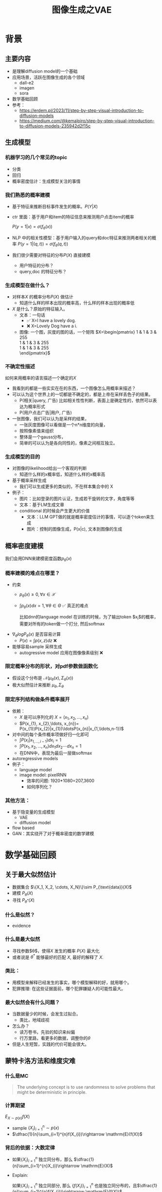 #+TITLE: 图像生成之VAE
* 背景
** 主要内容
- 是理解diffusion model的一个基础
- 应用场景，活跃在图像生成的各个领域
  - dall-e2
  - imagen
  - sora
- 数学基础回顾
- 参考：
  + https://erdem.pl/2023/11/step-by-step-visual-introduction-to-diffusion-models
  + https://medium.com/@kemalpiro/step-by-step-visual-introduction-to-diffusion-models-235942d2f15c

** 生成模型
*** 机器学习的几个常见的topic
- 分类
- 回归
- 概率密度估计：生成模型关注的事情
*** 我们熟悉的概率建模
- 基于特征来推断目标事件发生的概率。$P(Y|X)$
- ctr 里面：基于用户和item的特征信息来推测用户点击item的概率

   $P(y=1|x)=\sigma(f_{\theta}(x))$

- NLP 中的相关性模型：基于用户输入的query和doc特征来推测两者相关的概率
   $P(y=1|(q,t))=\sigma(f_{\theta}(q,t))$

- 我们很少需要对特征的分布$P(X)$ 直接建模
  + 用户特征的分布？
  + query,doc 的特征分布？
*** 生成模型在做什么？
- 对样本$X$ 的概率分布$P(X)$ 做估计
  + 知道什么样的样本出现的概率高，什么样的样本出现的概率低
- $X$ 是什么？原始的特征输入。
  + 文本：一句话     
    - ✅ X=I have a lovely dog.
    - ❌ X=Lovely Dog have a i.
  + 图像: 一个图，灰度的图的话，一个矩阵
     $X=\begin{pmatrix}
     1 & 1 & 3 & 255 \\
     1 & 1 & 3 & 255 \\
     1 & 1 & 3 & 255 \\
     \end{pmatrix}$
*** 不确定性描述
如何来用概率的语言描述一个确定的$X$
- 我看到的都是一些实实在在的东西，一个图像怎么用概率来描述？
- 可以认为这个世界上的一切都是不确定的，都是上帝在采样丢色子的结果。
  + P(相关|query, 广告)
     比如相关性性判断，表面上是确定性的，依然可以表达为概率形式
  + P(用户点击广告|用户, 广告)
- 一张图像，我们可以认为是采样的结果，
  + 一张灰度图像可以看做是一个n*n维度的向量，
  + 按照像素值来组织
  + 整体是一个gauss分布，
  + 简单的可以认为是各向同性的，像素之间相互独立。
*** 生成模型的目的
- 对图像的likelihood给出一个客观的判断
  + 知道什么样的x概率低，知道什么样的x概率高
- 基于概率采样生成
  + 我们可以生成更多的类似的，不在样本集合中的 X
- 例子：
  + 图片：比如登录的图片认证，生成若干旋转的文字，角度等等
  + 文本：基于LM生成文章
  + conditional 的时候会产生更大的价值
    + 文本：LLM GPT做的就是概率密度估计的事情，可以逐个token来生成
    + 图片：控制的图像生成，P(x|c), 文本到图像的生成
** 概率密度建模
我们会用DNN来建模密度函数$p_{\theta}(x)$ 
*** 概率建模的难点在哪里？
- 约束
  + $p_{\theta}(x)\ge 0, \forall x \in \mathcal{X}$
  + $\int p_{\theta}(x) dx=1, \forall \theta \in \Theta$ ✅ 真正的难点

     比如dnn的language model 在训练的时候，为了输出token $x_{i}$的概率，需要对所有的token做一个打分, 然后softmax
- $\nabla_{\theta} log P_{\theta}(x)$ 是否容易计算
  + $P(x)=\int p(x,z) dz$ ❌
- 能够容易sample 采样生成
  + autogressive model 应用在图像像素级别 ❌
*** 限定概率分布的形状，对pdf参数做函数化
- 假设这个分布是 $\mathcal{N}(\mu_{\theta}(x),\Sigma_{\theta}(x))$
- 极大似然估计来推断 $\mu_{\theta}, \Sigma_{\theta}$
*** 限定序列结构做条件概率展开
- 依赖：
  + $X$ 是可以序列化的 $X=(x_{1}, x_{2},\ldots, x_{n})$
  + $P(x_{1}, x_{2},\ldots, x_{n})= P(x_{1})P(x_{2}|x_{1})\ldotsP(x_{n}|x_{1,\ldots,n-1})$
- 对中间的每个条件概率项做好归一化即可
  + $\int P(x_i|x_{1,\ldots,i-1}) dx_i=1$
  + $\int P(x_{1}, x_{2},\ldots, x_{n}) dx_1dx_2\cdots dx_n=1$
  + 在DNN中，表现为最后一层做softmax
- autoregressive models
- 例子：
  + language model
  + image model: pixelRNN
    + 效率的问题: 1920*1080=207,3600
    + 如何序列化？
*** 其他方法：
- 基于隐变量的生成模型
  + VAE
  + diffusion model
- flow based
- GAN：其实绕开了对于概率密度的数学建模
* 数学基础回顾
** 关于最大似然估计
- 数据集合 $\{X_1, X_2, \cdots, X_N}\}\sim P_{\text{data}}(X)$
- 建模 $P_{\theta}(X)$
- 寻找 $P_{\theta^{*}}(X)$
*** 什么是似然？
- evidence
*** 什么是最大似然
- 寻找参数$\theta$，使得$X$ 发生的概率 $P(X)$ 最大化
- 或者说是 $\theta^{*}$ 能够最好的匹配 $X$, 最好的解释了 $X$.
   
*** 类比：
- 用模型来解释已经发生的事实，哪个模型解释的好，就用哪个。
- 犯罪推理: 在这些证据面前，哪个犯罪嫌疑人的可能性最大。
*** 最大似然会有什么问题？
- 当数据量少的时候，会发生过拟合。
  - 类比，地域歧视
- 怎么办？
  - 读万卷书，先验的知识来纠偏
  - 行万里路，看更多的数据，调整你的$\theta$
- 但是人生短暂，实践的代价可能会很大。
** 蒙特卡洛方法和维度灾难
*** 什么是MC
#+begin_quote
 The underlying concept is to use randomness to solve problems that might be deterministic in principle. 
#+end_quote
*** 计算期望
$E_{X\sim p(x)} f(X)$
- sample $\{X_{i}\}_{i=1}^{n} \sim p(x)$
- $\dfrac{1}{n}\sum_{i=1}^{n}f(X_{i})\rightarrow \mathrm{E}(f(X))$
*** 背后的依据：大数定律
- 如果$\{X_i\}_{i=1}^{n}$ 独立同分布，那么 $\dfrac{1}{n}\sum_{i=1}^{n}X_{i}\rightarrow \mathrm{E}(X)$
- Explain:

   如果$\{X_i\}_{i=1}^{n}$ 独立同部分, 那么 $\{f(X_i)\}_{i=1}^{n}$ 也是独立同分布的，且$\dfrac{1}{n}\sum_{i=1}^{n}f(X_{i})\rightarrow \mathrm{E}(f(X))$
**** 更进一步，有中心极限定律：
*** 缺点：在高维空间中效率非常的低
- 在高维空间里面，你的采样到的大部分的点都不是你想要的
*** 举一个例子：计算$\pi$
- $n$ 维的球体的体积
  + $V_n=\dfrac{\pi^{\frac{n}{2}}R^{n}}{\Gamma(\frac{n}{2}+1)}$
  + $\Gamma(n+1)=n!$
- 计算方法
  + 基于单位球体的体积公式反向推导
     $\pi = (\dfrac{V_n\Gamma(\frac{n}{2}+1)}{R^n})^{\frac{2}{n}}$
  + sample n个[-1,1] 之间的均匀随机变量
  + 计算单位球中的个数比例得到单位球体的体积
  + 基于上述公式推导出$\pi$
- 维度灾难
  + $V_{n}\rightarrow 0, as\quad n\rightarrow \infty$
  + n维单位球体的体积趋向于0
  + sample失效
*** 注意：MC 偏好期望形式的优化目标 $E_{P(X)} f(X)$
** 高斯分布的性质
*** 定义
$X\sim \mathcal{N}(\mu,\Sigma)$
*** 性质
- 高斯分布的线性组合还是高斯分布
- 先验gauss，似然高斯，后验依然是高斯
- 两个高斯分布之间的KL divergence
   $D\left[ \mathcal{N}(\mu_0, \Sigma_0) \parallel \mathcal{N}(\mu_1, \Sigma_1) \right] = \frac{1}{2} \left( \text{tr} \left( \Sigma_1^{-1}\Sigma_0 \right) + (\mu_1 - \mu_0)^T \Sigma_1^{-1} (\mu_1 - \mu_0) - k + \log \left( \dfrac{\det\Sigma_1}{\det\Sigma_0} \right) \right)$
- KL
   $D\left[ \mathcal{N}(\mu(X), \Sigma(X)) \parallel \mathcal{N}(0, I) \right] = \frac{1}{2} \left( \text{tr}(\Sigma(X)) + (\mu(X))^T (\mu(X)) - k - \log \det (\Sigma(X)) \right)$

*** closed under many operations.
A crucial computation property: Gaussians are closed under many operations.
- Affine transformation: if p(x) is Gaussian, then p(Ax + b) is a Gaussian1
- Marginalization: if p(x, z) is Gaussian, then p(x) is Gaussian.
- Conditioning: if p(x, z) is Gaussian, then p(x | z) is Gaussian.
- Product: if p(x) and p(z) are Gaussian, then p(x)p(z) is proportional to a Gaussian
- x gaussian N(0,1), y gaussian N(0,1), ax+by gaussion a^2+b^2.
** 重参数化
*** 问题：期望依赖的pdf中是否有参数
- 两种情形下求梯度
  + $\nabla_{\theta}\mathrm{E}_{p(z)} \left[ f_\theta(z) \right]$
  + $\nabla_{\theta}\mathrm{E}_{p_{\theta}(z)} \left[ f_\theta(z) \right]$
- $E_{Q_{\phi}(Z|X)}\log P_{\theta}(X|Z)$ 的梯度计算问题
*** pdf不含有参数
\[
\nabla_\theta \mathrm{E}_{p(z)} \left[ f_\theta(z) \right] = \nabla_\theta \int p(z)f_\theta(z)dz
\]
\[
= \int p(z) \nabla_\theta f_\theta(z) dz
\]
\[
= \mathrm{E}_{p(z)} \left[ \nabla_\theta f_\theta(z) \right]
\]
求导穿过了期望，这个好处在于可以对最后这个式子做MC
*** pdf中含有参数
\[
\nabla_\theta \mathrm{E}_{p_\theta(z)} \left[ f_\theta(z) \right] = \nabla_\theta \int p_\theta(z)f_\theta(z)dz
\]
\[
= \int \nabla_\theta \left[ p_\theta(z)f_\theta(z) \right] dz
\]
\[
= \int f_\theta(z) \nabla_\theta p_\theta(z) dz + \int p_\theta(z) \nabla_\theta f_\theta(z) dz
\]
\[
= \int f_\theta(z) \nabla_\theta p_\theta(z) dz + \mathrm{E}_{p_\theta(z)} \left[ \nabla_\theta f_\theta(z) \right]
\]
- 多出来一个左端项，不好处理
- 进一步，如果我们基于MC来表达期望的话
  + sample $\{Z_{i}\}_{i=1}^{n}\sim p(Z)$
  + 得到 $\dfrac{1}{n}\sum_{i}f_\theta(Z_{i})$
  + 如果sample 的分布 $p(Z)$ 依赖于$\theta$, 将无法求导
*** 重参数化=积分的变量替换
**** 什么是reparameterization trick?
- 如果 $z\sim p_z, z = g(\varepsilon), \varepsilon \sim p_\varepsilon$
- 那么 $\mathrm{E}_{p_{z}}f(z)=\mathrm{E}_{p_\varepsilon}f(g(\varepsilon))$
**** 解读
- 期望依赖的随机变量换了，pdf也换了
- 旧的pdf中可能不好处理，但是新的pdf比较容易处理
**** 应用
如果期望依赖的pdf中有参数，而我们需要针对这个期望对参数求导
$\begin{aligned}
\nabla_\theta \mathrm{E}_{p_\theta(z)}[f(z)]
&= \nabla_\theta \mathrm{E}_{p(\varepsilon)}[f(g_\theta(\varepsilon}))] \\
&= \mathrm{E}_{p(\varepsilon)}[\nabla_\theta f(g_\theta(\varepsilon}))] \\
&\approx \frac{1}{L} \sum_{l=1}^L \nabla_\theta f(g_\theta(\varepsilon^{(l)}))
\end{aligned}$
**** proof:
- 首先，两个pdf之间满足 $p_\varepsilon=p_z(g(\varepsilon))g'(\varepsilon)$
     $\begin{aligned}P(\varepsilon < y)
     &= P(g^{-1}(z)<y) \\
     &= P(z < g(y)) \\
     & = \int_{-\infty}^{g(y)} p_z(s) ds \\
     & \overset{s=g(\varepsilon)}{=} \int_{-\infty}^{y} p_z(g(\varepsilon))g'(\varepsilon) d\varepsilon
     \end{aligned}$
- 其次
    $\begin{aligned}
    & \quad\mathrm{E}_{p_{z}}f(z)\\
    =&\int f(s)p_z(s) ds \\
    =&\int f(g(\varepsilon))p_z(g(\varepsilon))g'(\varepsilon) d\varepsilon \\
    =&\int f(g(\varepsilon))p_{\varepsilon}(\varepsilon)d\varepsilon \\
    =& \mathrm{E}_{p_\varepsilon}f(g(\varepsilon)) \\
    \end{aligned}$
*** 类比
可以类比于强化学习中的 policy gradient 求导
   $J(\theta)= E_{\tau\sim \pi_{\theta}(\tau)} r(\tau)$
   
   $\begin{aligned}\nabla_{\theta}J(\theta) = & \int \nabla_{\theta}\pi_{\theta}(\tau)r(\tau)d\tau \\
     = & \int \pi_{\theta}(\tau) \nabla_{\theta}\log \pi_{\theta}(\tau)r(\tau)d\tau \\
     = & E_{\tau \sim \pi_{\theta}(\tau)}\left[ \nabla_{\theta}\log \pi_{\theta}(\tau)r(\tau) \right]
     \end{aligned}$
** 颜森不等式
** 变分
*** 泛函 fuctional
- 输入是一个函数，输出一个值
- 例如熵的定义：$H(p)=\int p(x) \log p(x)dx$
- 变分：是在一个函数空间中针对一个泛函来寻求极值。
*** DNN 求解是在做泛函极小化的事情
- 给定数据集合 $D=\{(x_i,y_i)|i=1,\ldots, N\}$
- loss
   
   $J(f) = \sum\limits_{(x_i,y_i)\in D} L(f(x_i), y_i)$
- 在函数空间$F$ 中寻找极小化
   
   $\min\limits_{f\in F} J(f)$
- DNN 参数化
   $f(x)=f_{\theta}(x)$
   $\min\limits_{\theta} J(\theta)$
*** 变分和下界的关系
**** 这个下界不是你想要的
$\begin{aligned}
\log P(X)
& = log \int P(X|Z) P(Z) dZ \\
&= log E_{P(Z)} P(X|Z)  \\
& \ge E_{P(Z)} \log P(X|Z) 
\end{aligned}$

**** 下界需要动起来，变分的思想
不断的提升上界天花板，逼近到原始值

$\begin{aligned}
\log P(X)
& = \log \int \dfrac{P(X,Z)}{Q(Z)} Q(Z) dZ \\
&= \log E_{Q(Z)} \dfrac{P(X,Z)}{Q(Z)}  \\
&\ge E_{Q(Z)} \log \dfrac{P(X,Z)}{Q(Z)} 
\end{aligned}$
上面的式子对任意的概率分布$Q(Z)$ 都成立，我们可以在一个指定的函数空间寻找更好的 $Q(Z)$，不断提升这个下界。

* 基于隐变量的生成模型
** latent variables
*** 什么是latent variables
- 我们看到的世界可能是高维空间到低维子空间的一个投影
- 我们观察获取到的信息$X$ 本身是不完整的
  + 或者说，我们无法观测到完整的信息，盲人摸象
  + 例子：ctr预估，天气，人的心情，或者平台获取不到信息等
- 我们可以把观测之外的这些特征可以记作 latent variables
*** 图片的latent variable
- 尽管说，一张图片包含了所有的信息，但是很多的信息是你的人脑反馈分析出来的。
   + 比如这个图里面，你会反应出来它有簇，群的概念。
#+DOWNLOADED: screenshot @ 2024-03-29 09:31:36
#+ATTR_HTML: :width 400px :align middle
[[file:images/2024-03-29_09-31-36_screenshot.png]]

- 在人脸的图片中，$Z$ 可能是肤色，脸型，发型，眼睛，鼻子的形状等
*** 机器学习中的latent variables
- 完整的样本是$(X, Z)$
  + 每个样本$X$ 对应一个latent variable $Z$
- 但是我们只能观测到$X$, $Z$ 是观测不到的
- 直接去优化 $P_{\theta}(X)$ 是困难的, 有积分的存在
  + $P(X)=\int_Z P_{\theta}(X,Z)=\int_{Z}P_{\theta}(X|Z)P_{\theta}(Z)dZ$
- 但是知道了$Z$ 后，$P(X,Z)$ 或者 $P(X|Z)$ 是容易优化的
*** 基于隐变量的生成模型
- latent variable 变的至关重要
  + $Z\rightarrow X$
  + $Z$ 中是表达了图像中至关重要的特征
  + 知道了$Z$, 整个图像就可以基于$P(X|Z) decode 构建出来。
  + 我们会把 $Z$ 当做是 $X$对一个的encoding 向量。
- 生成：观测值是基于隐变量的值来生成的。
  + 先sample $Z$
  + 再基于 $P(X|Z)$ sample得到 $X$
- $P(X,Z)=P(Z)P(X|Z)$
*** 一个例子：高斯混合模型
$P(X)=\sum_{Z}P(Z)P(X|Z)=\sum\limits_{k=1}^{K} \pi_{k}\mathcal{N}(x|\mu_{k},\Sigma_{k})$
- sample过程
  + 先根据先验$P(Z)$ 决定在哪个群落点，
  + 再根据局部的似然 $P(X|Z)$ 采样，(根据这个群的均值，方差采样)
- 直接优化 $\log P(X)$ 非常困难
- 但是 $P(X,Z)=\prod\limits_{k=1}^K \pi_k^{Z_k}\mathcal{N}(X|\mu_{k}, \Sigma_{k})^{Z_k}$, 其中 $Z=(Z_1, Z_2, \ldots, Z_{k})$ one-hot 形式
  + $\log P(X,Z)=\sum\limits_{k=1}^{K}Z_k[log\pi_k+\log\mathcal{N}(X|\mu_{k}, \Sigma_{k})]$ 容易优化
#+DOWNLOADED: screenshot @ 2024-03-29 09:31:36
#+ATTR_HTML: :width 400px :align middle
[[file:images/2024-03-29_09-31-36_screenshot.png]]

** 生成式模型的概率建模
*** 一般的模型的概率建模方式
- 参数化单个样本$X$ 的概率 $P_{\theta}(X)$，
- 得到若干的样本$X_1, X_2, \ldots, X_N$
- 然后做概率的最大似然估计 $\prod_{i} P_{\theta}(X_i)$
*** 生成式模型的概率建模方式
- $P(X)=\int_Z P_{\theta}(X,Z)=\int_{Z}P_{\theta}(X|Z)P_{\theta}(Z)dZ$
- 是一堆分布做做加权平均
- $P(X|Z)$ 参数化为 $P_{\theta}(X|Z)$
  + 比如 $P(X|Z)=\mathcal{N}(\mu(Z;\theta),\Sigma(Z;\theta))$
- $P(Z)$ 可以有参数，也可以没有参数
  + 在VAE/diffusion model 中，$P(Z)=\mathcal{N}(0,I)$
- 是一堆高斯分布做加权平均
** 生成模型的优化
*** 优化的目标：
- $P(X)=\int_Z P_{\theta}(X|Z)P(Z) dZ$
- 积分的存在，导致 $\log P(X)$ 无法直接优化
*** 使用蒙特卡洛方法
对于一个给定的样本 $X$,$P(X)= E\limits_{Z\sim P(Z)} P_{\theta}(X|Z)$
- sample $Z_1, Z_2, \ldots, Z_n$ from $P(Z)$
- $P(X) \approx \dfrac{1}{n} \sum_{i} P_{\theta}(X|Z_i)$
- 再针对$\theta$ 做梯度下降
*** 问题：
- 维度灾难的问题：
   + $n$ 需要极其大来得到一个准确的概率估计
- $Z_{i}$ 的有效性
  + $P(X|Z_i)$ 的概率大多为0，对参数的更新没有贡献
  + 所以我们要更加有效的 Z, 比如使用  $Q(Z|X)$ 来sample $Z$
  + $Q(Z|X)$ 能给出来容易生成$X$ 的Z 来。
  + 计算 $E_{Z\sim Q} P(X|Z)$
- $\log P(X)$ 的问题依然存在     
** 换个思路建模密度
*** 先验分布+确定性函数来建模
$P(X)=P(Z)P(X|Z)$
- prior z:
  + 没有需要学习的参数
  + 在一个低维度的latent space中采样
- 确定性函数：
  + h(z)
** 理论的依据
*** 高斯分布+CDF逆变换可以拟合任意的分布
- 假设
  + 随机变量 $N\sim \mathcal{N}[0,1]$, 对应的CDF 是$\Psi$
  + 那么$Y=\Psi(N)\sim \text{Uniform}[0,1]$
  + 目标随机变量$X$ 对应的分布的CDF是 $F(x)=P(X\le x)$
- 那么随机变量 $X=F^{-1}(Y)$ 分布满足$F$
- 高维中依然是成立，但是这个函数表达是不知道的，我们可以通过模型学习得到。
**** 均匀分布+CDF逆变换可以拟合任意的分布
- 假设
  + 随机变量 $U\sim \text{Uniform}[0,1]$
  + 目标随机变量对应的CDF是 $F(x)=P(X\le x)$
- 结论：随机变量 $X=F^{-1}(U)$ 分布满足$F$
- 证明:

   $P(X\le x)=P(F^{-1}(U)\le x)=P(U\le F(x))=F(x)$
**** 高斯分布到均匀分布
- 假设
  + 随机变量 $N\sim \mathcal{N}[0,1]$, 对应的CDF 是$\Psi$
  + 那么$Y=\Psi(N)\sim \text{Uniform}[0,1]$
- 证明:
   $P(Y\le y)=P(\Psi(N)\le y )=P(N\le \Psi^{-1}(y))=\Psi(\Psi^{-1}(y))=y$
*** 在生成式模型中运用：
sample $X$ 可以分两步走
- 先sample $Z\sim \mathcal{N}(0,1)$
- 然后再基于一个复杂的确定函数变换（交给DNN学习）得到 $f(Z)$ 变换得到$X$
- 随机变量 $X=f(Z)$ 就是对整体的sample建模
*** 为什么不用均匀分布做先验？而使用高斯？
- 高斯分布在整个空间上有定义，计算KL 不会有除以0的问题发生
- 高斯分布有很多很好的性质可以使用
* VAE
** VAE 的思路
*** 思考点一：log穿过积分，优化下界
- 利用$\log$ 函数的凹性，$\log$ 可以穿过去积分, 得到一个下界
- 而这个下界是容易优化的， 同时可以对下界优化不断提升
$\begin{aligned}
\log P(X)
&= \log \int P(X, Z) dZ\\
&= \log \int P(X, Z) \dfrac{Q(Z)}{Q(Z)}dZ\\
&= \log E_{Q(Z)} \dfrac{P(X,Z)}{Q(Z)}\\
&\ge E_{Q(Z)} \log \dfrac{P(X,Z)}{Q(Z)}\\
\end{aligned}$
*** 思考点二：提升采样有效性
- 不从$P(Z)$ 中sample $Z$
- 而从$Q(Z)$ 中sample $Z$，$Q(Z)\rightarrow P(Z|X)$
- 然后基于$Z$ 重建 $\widehat{X}=f_{\theta}(Z)$
#+DOWNLOADED: screenshot @ 2024-03-28 23:14:24
#+ATTR_HTML: :width 600px :align middle
[[file:images/2024-03-28_23-14-24_screenshot.png]]   
** variational inference
对于任意的$Q(Z)$， 有
- $\log P(X) = \mathcal{L} (Q) + \mathcal{D}(Q(Z)\|P(Z|X))$
  + $\mathcal{L}(Q) = E_{Q(Z)} \log \dfrac{P(X,Z)}{Q(Z)}$
  + $\mathcal{D}(Q(Z)\|P(Z|X)) = E_{Q(Z)} \log\dfrac{Q(Z)}{P(Z|X)}$
- $\log P(X) \ge \mathcal{L} (Q)$ ，由于 KL 非负
  + 寻找$Q(Z)$ 中最大化 $\mathcal{L}(Q)$
  + 参数化: $Q_{\phi}(Z)$
  + $\max\limits_{\phi}\mathcal{L}(Q)$ (变分的思想)
  + $\mathcal{L} (Q)$ 就是 ELBO
*** 证明
$\begin{aligned}
\log P(X) &= E_{Q(Z)} \log P(X) \\
&=E_{Q(Z)} \log \dfrac{P(X,Z)}{P(Z|X)} \\
&=E_{Q(Z)} \log \dfrac{P(X,Z)}{P(Z|X)} \dfrac{Q(Z)}{Q(Z)} \\
& = E_{Q(Z)} \log \dfrac{P(X,Z)}{Q(Z)} + E_{Q(Z)} \log \dfrac{Q(Z)}{P(Z|X)}\\
& = E_{Q(Z)} \log \dfrac{P(X,Z)}{Q(Z)} + \mathcal{D}[Q(Z)||P(Z|X)]
\end{aligned}$
*** ELBO=重建误差+正则项
$\mathcal{L}(Q) = \mathrm{E}_{Q(Z)}[\log P(X|Z)] - \mathcal{D}[Q(Z) \| P(Z)]$
**** proof
$\begin{aligned}
\mathcal{L}(Q)
& = E_{Q(Z)}\log\dfrac{P(X,Z)}{Q(Z)}\\
& = E_{Q(Z)}\log\dfrac{P(X|Z)P(Z)}{Q(Z)}\\
& = E_{Q(Z)}\log P(X|Z) + E_{Q(Z)}\log\dfrac{P(Z)}{Q(Z)}\\
& = E_{Q(Z)}\log P(X|Z) - E_{Q(Z)}\log\dfrac{Q(Z)}{P(Z)}\\
\end{aligned}$
**** 其中涉及到的几个分布
- $P(X)$ 似然性
- $P(X|Z)$
- $P(Z)$ 先验分布
- $Q(Z)$
**** 理解
- 第一项:
  + 有了encoding,decoding的意思
  + 可以使用MC的方法来优化
- 第二项:
   + 正则的一个效果

** 参数化ELBO
给定一个$X$,  $\mathcal{L} = \mathrm{E}_{Q(Z)}[\log P(X|Z)] - \mathcal{D}[Q(Z) \| P(Z)]$
*** 参数化
- $Q(Z)$ 参数化为 $Q_{\phi}(Z|X)=\mathcal{N}(Z|\mu_{\phi}(X), \Sigma_{\phi}(X))$
  + 每个样本对应一个独立的正态分布
  + $\mu_{\phi}(X)$ DNN
  + $\Sigma_{\phi}(X)$ DNN
- $P(X|Z)$ 参数化为 $P_{\theta}(X|Z)=\mathcal{N}(X|f_{\theta}(Z), I)$
   + $f_{\theta}(Z)$ DNN
- $P(Z)=\mathcal{N}(0,1)$
*** 结果
$\mathcal{L}(\phi,\theta)=\mathrm{E}_{Q_{\phi}(Z|X))}[\log P_{\theta}(X|Z)] - \mathcal{D}[Q_{\phi}(Z|X) \|P(Z)]$
我们有两个参数$\phi, \theta$, $\phi$ 出现在变分的候选函数里面，$\theta$ 出现在decoder里面。
** 理解ELBO
*** 理解ELBO
- $\log P_{\theta}(X) = \mathcal{L}(Q, \theta) + \mathcal{D}[Q(Z)\|P(Z|X)}]$
#+DOWNLOADED: screenshot @ 2024-03-29 11:29:54
#+ATTR_HTML: :width 400px :align middle
[[file:images/2024-03-29_11-29-54_screenshot.png]]
- 对于任意的$Q(Z)$，$\log P_\theta(X)\ge \mathcal{L}(Q,\theta)$
- 给定一个$\theta$, $\mathcal{L}(Q(Z), \theta)$ 是一个泛函
  + 这也是变分的意义所在，在各种函数中寻找一个最好的。
- 给定一个$Q(Z)$, $\mathcal{L}(Q(Z), \theta)$ 提供了一个$\theta$ 的函数曲线
  + 不断地优化和提升下界 $Q(Z)$，下界成为一个代理的优化目标
  + 通过不多优化下界来更新$\theta$
#+DOWNLOADED: screenshot @ 2024-03-29 11:50:58
[[file:images/2024-03-29_11-50-58_screenshot.png]]

** 求解
*** 整体思路
- 第一项利用MC 近似，但是求解$\phi$ 梯度有问题，需要重参数化
  + $\mathrm{E}_{Q_{\phi}(Z|X))}[\log P_{\theta}(X|Z)]\approx \sum_i \log P_{\theta}(X|Z_i),\quad Z_i \sim Q_{\phi}(Z|X)$
  + $\log P(X|Z)\sim \|X-f_{\theta}(Z)\|^{2}$
- 第二项可以显式计算，只和$\phi$ 相关，容易计算梯度
   $\begin{aligned}
    &\mathcal{D}[Q_{\phi}(Z|X) \|P(Z)]\\
    =& D\left[ \mathcal{N}(\mu_{\phi}(X), \Sigma_{\theta}(X)) \parallel \mathcal{N}(0, I) \right] \\
    =& \frac{1}{2} \left( \text{tr}(\Sigma_{\phi}(X)) + (\mu_{\phi}(X))^T (\mu_{\phi}(X)) - k - \log \det (\Sigma_{\phi}(X)) \right)
    \end{aligned}$
*** 前向的步骤
#+DOWNLOADED: screenshot @ 2024-04-01 16:39:15
#+ATTR_HTML: :width 600px :align middle
[[file:images/2024-04-01_16-39-15_screenshot.png]]

** 重参数化
*** why
- $E_{Q_{\phi}(Z|X)}\log P_{\theta}(X|Z)$ 的梯度计算问题
  + $\nabla_{\phi} E_{Q_{\phi}(Z|X)}\log P_{\theta}(X|Z)$
  + 期望依赖的分布依赖于参数$\phi$
*** how
- 重参数化
  + $Z\sim Q_{\phi}(Z|X)=\mathcal{N}(Z|\mu(X;\phi), \Sigma(X;\phi))$ 
  + $Z=\mu(X,\phi)+\Sigma^{1/2}(X,\phi)*\varepsilon, \quad \varepsilon \sim N(0,1)$
  + $E_{Q_{\phi}(Z|X)}\log P(X|Z)=E_{\varepsilon}\log P(X|\mu(X,\phi)+\Sigma^{1/2}(X,\phi)*\varepsilon))$
- 最后期望的分布不再依赖于参数
- 求导此时可以穿过期望
   
   $\begin{aligned}
   & \nabla_{\phi} E_{Q_{\phi}(Z|X)}\log P_{\theta}(X|Z)\\
   = &\nabla_{\phi} E_{\varepsilon}\log P_{\theta}(X|\mu(X,\phi)+\Sigma^{1/2}(X,\phi)*\varepsilon) \\
   = &E_{\varepsilon} \nabla_{\phi} \log P_{\theta}(X|\mu(X,\phi)+\Sigma^{1/2}(X,\phi)*\varepsilon)
   \end{aligned}$
   
** 基于MC的优化算法
ELBO，我们有两个参数$\phi, \theta$

$\begin{aligned}
\mathcal{L} &=
\mathrm{E}_{Q_{\phi}(Z|X))}[\log P_{\theta}(X|Z)] - \mathcal{D}[Q_{\phi}(Z|X) \|P(Z)]\\
&=\mathrm{E}_{\varepsilon}[\log P_{\theta}(X|Z(\phi,\varepsilon))] - \mathcal{D}[Q_{\phi}(Z|X) \|P(Z)]\\
\end{aligned}$

应用MC方法
1. sample $\varepsilon_l \sim N(0,1), Z_l=\mu(X,\phi)+\Sigma^{1/2}(X,\phi)*\varepsilon_{l}$
2. 计算ELBO
   $\mathcal{L}(\theta, \phi, X)=\dfrac{1}{L}\sum\limits_{l=1}^{L} \log P_{\theta}(X| Z_{l})}$
3. 对$\phi, \theta$ 求导
** VAE训练好后怎么用？
*** 直接生成
这个时候可以抛弃encoder $Q(Z|X)$ 了
- sample $Z$ from $P(Z)$
- 确定性函数做一个映射 $f(Z)$
  + 虽然 $f(Z)$ 只是gauss的 $\mu$ 参数，无需再次sample
**** why？
因为在优化的过程中 $Q(Z|X)$ 和 $P(Z)$ 已经充分靠近，作为优化的第二项

*** 重构原来的图像
encoder 和decoder 都需要使用
- 基于$Q(Z|X)$ 得到encoding $Z$
- 基于$P(X|Z)$ 生成出来 $\hat{X}$
** open problems
*** 如何来理解整个训练过程中的噪音？
基于sample得到了$Z$，基于加入噪音后的sample来还原图像，这是一种提升模型鲁棒性的方法。
*** 如何来理解训练完了以后，基于$P(Z)$ 来sample？
- 正常使用生成工具的时候，原图是没有的
   + 你需要基于给与的条件或者是无中生有。
*** 为什么不考虑协方差？如何建模像素之间的依赖呢？
*** 为什么只采样一次、在MC方法里面？
* VAE代码实现
** ELBO backbone
*** 背景
$P(x)=\int P(x|z) p(z)$
直接做主要的困难来源于MC在高维空间中的sample的效率问题
*** 引入Q分布
1. 聚焦有意义的 z 值
2. Q(z∣X)：为此，我们引入了一个新的函数 
Q(z∣X)，这是一个编码器网络，它可以基于观察到的数据 
X 提供一个关于 z 值的分布。这个分布专门针对那些可能产生 
X 的 z 值。变分方法使得这个分布可以通过学习数据来逼近真实的后验分布 
P(z∣X)。
*** formula
$\log P(X) - D_{KL}[Q(z|X) \| P(z|X)] = \mathbb{E}_{z \sim Q}[\log P(X|z)] - D_{KL}[Q(z|X) \| P(z)]$

* others
** 建模
*** 建模
- latent variable space $\mathcal{Z}$, pdf $p(z)$
- $z\in\mathcal{Z}$ 是一个随机变量
- deterministic function: $f:\mathcal{Z} \times {\Theta} \rightarrow \mathcal{X}$
- $f(z,\theta)$ 是一个随机变量
  + 希望$f$ 描述了这个数据的分布
- 优化的难点，在于随机变量的一个引入。
*** 建模两步
- sample z from $P(z)$
- sample x from $P(z|x)$
** 图像生成的两种思路
*** 自回归的方式
- 像素级别的自回归
- PixelRNN/PixelCNN
*** patch级别的自回归
*** 基于MC的优化算法
$\begin{aligned}
\mathcal{L} &=
\mathrm{E}_{Q_{\phi}(Z|X))}[\log P_{\theta}(X|Z)] - \mathcal{D}[Q_{\phi}(Z|X) \|P(Z)]\\
&=\mathrm{E}_{Q_{\phi}(Z|X))}[\log P_{\theta}(X|Z)] - \mathrm{E}_{Q_{\phi}(Z|X)} \dfrac{Q_{\phi}(Z|X)}{P(Z)}\\
&=\mathrm{E}_{\varepsilon}[\log P_{\theta}(X|Z(\phi,\varepsilon))] - \mathrm{E}_{\varepsilon} \dfrac{Q_{\phi}(Z|X)}{P(Z)}\\
\end{aligned}$
简化一下
$\begin{aligned}
\mathcal{L} &=
\mathrm{E}_{\varepsilon}[\log P_{\theta}(X|Z(X, \phi,\varepsilon)) - Q_{\phi}(Z(X, \phi, \varepsilon)|X)]\\
\end{aligned}$

$\log P(X) \ge \mathrm{E}_{Q_{\phi}(Z|X))}[\log P_{\theta}(X|Z)] - \mathcal{D}[Q_{\phi}(Z|X) \|P(Z)]$

我们来做一个简化：
$\mathcal{L}(\theta, \phi, X)=
\dfrac{1}{L}\sum\limits_{l=1}^{L} \log P_{\theta}(X, Z^{l})}$

** 关于生成模型直接建模
*** 如果直接建模$P_{\theta}(x)$, 使用范围局限
- 基于这个$P_{\theta}(x)$ 采样
- 无法做更多的复杂生成的事情，无法对对生成做细粒度操控
- 比如，
    + 我想加入一段文字的描述来生成
    + 我想生成某种特定类型，特定的风格的图片
*** 直接建模的难点？
- 图像本省的高维特性
- sample 的效率：高维空间中的sample效率会很低
- 你的建模需要能建模出来像素之间的依赖性

** 涉及到的一些重要的思想
- 用随机的方法来解决确定性的问题
   + 用随机模拟的方法来计算积分

* todos
** 完成理论的讲解
** 脉络的梳理
*** TODO latent variable
*** TODO 积分存在，优化困难
*** TODO vae 出现
*** TODO ELBO 来优化，为什么基于lower bound可以优化
*** DONE reparametrization trick
*** TODO vae 在训练和预测的区别
*** TODO vae为什么丢弃掉 encoder, 直接基于一个全新的prior来sample P(Z)
*** TODO vae的训练脉络
**** 直接sample p(z) 效率很低，没法做
**** 最好从P(Z|X)中sample，不能
**** 从Q(Z|X) 从sample，Q(Z|X)会 converge 到P(Z|X)
**** Q(Z|X) 做了编码，然后 P(X|Z) 来解码
*** TODO loss的构建：
**** z生成 x，比较一下x的似然性，l2 loss, 或者说
直接来比较 f(Z) 和 x的距离
*** TODO 我们的问题的优化难点在哪里？
**** 我们要把不确定的东西引入到问题的优化过程中来。
**** TODO variational inference
